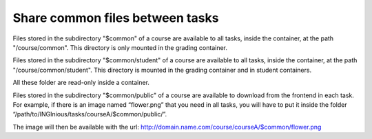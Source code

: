 Share common files between tasks
================================

Files stored in the subdirectory "$common" of a course are available to all tasks, inside the container, at the
path "/course/common". This directory is only mounted in the grading container.

Files stored in the subdirectory "$common/student" of a course are available to all tasks, inside the container, at the
path "/course/common/student". This directory is mounted in the grading container and in student containers.

All these folder are read-only inside a container.

Files stored in the subdirectory "$common/public" of a course are available to download from the frontend in each task. 
For example, if there is an image named “flower.png” that you need in all tasks, you will have to put it inside the 
folder “/path/to/INGInious/tasks/courseA/$common/public/”.

The image will then be available with the url: http://domain.name.com/course/courseA/$common/flower.png 